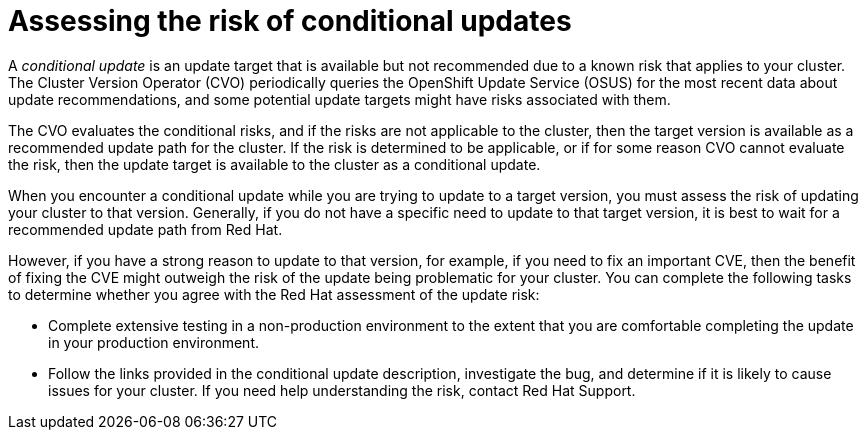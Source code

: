 // Module included in the following assemblies:
//
// * updating/preparing_for_updates/updating-cluster-prepare.adoc

:_mod-docs-content-type: PROCEDURE
[id="update-preparing-conditional_{context}"]
= Assessing the risk of conditional updates

A _conditional update_ is an update target that is available but not recommended due to a known risk that applies to your cluster.
The Cluster Version Operator (CVO) periodically queries the OpenShift Update Service (OSUS) for the most recent data about update recommendations, and some potential update targets might have risks associated with them.

The CVO evaluates the conditional risks, and if the risks are not applicable to the cluster, then the target version is available as a recommended update path for the cluster.
If the risk is determined to be applicable, or if for some reason CVO cannot evaluate the risk, then the update target is available to the cluster as a conditional update.

When you encounter a conditional update while you are trying to update to a target version, you must assess the risk of updating your cluster to that version.
Generally, if you do not have a specific need to update to that target version, it is best to wait for a recommended update path from Red Hat.

However, if you have a strong reason to update to that version, for example, if you need to fix an important CVE, then the benefit of fixing the CVE might outweigh the risk of the update being problematic for your cluster.
You can complete the following tasks to determine whether you agree with the Red Hat assessment of the update risk:

* Complete extensive testing in a non-production environment to the extent that you are comfortable completing the update in your production environment.
* Follow the links provided in the conditional update description, investigate the bug, and determine if it is likely to cause issues for your cluster. If you need help understanding the risk, contact Red Hat Support.
